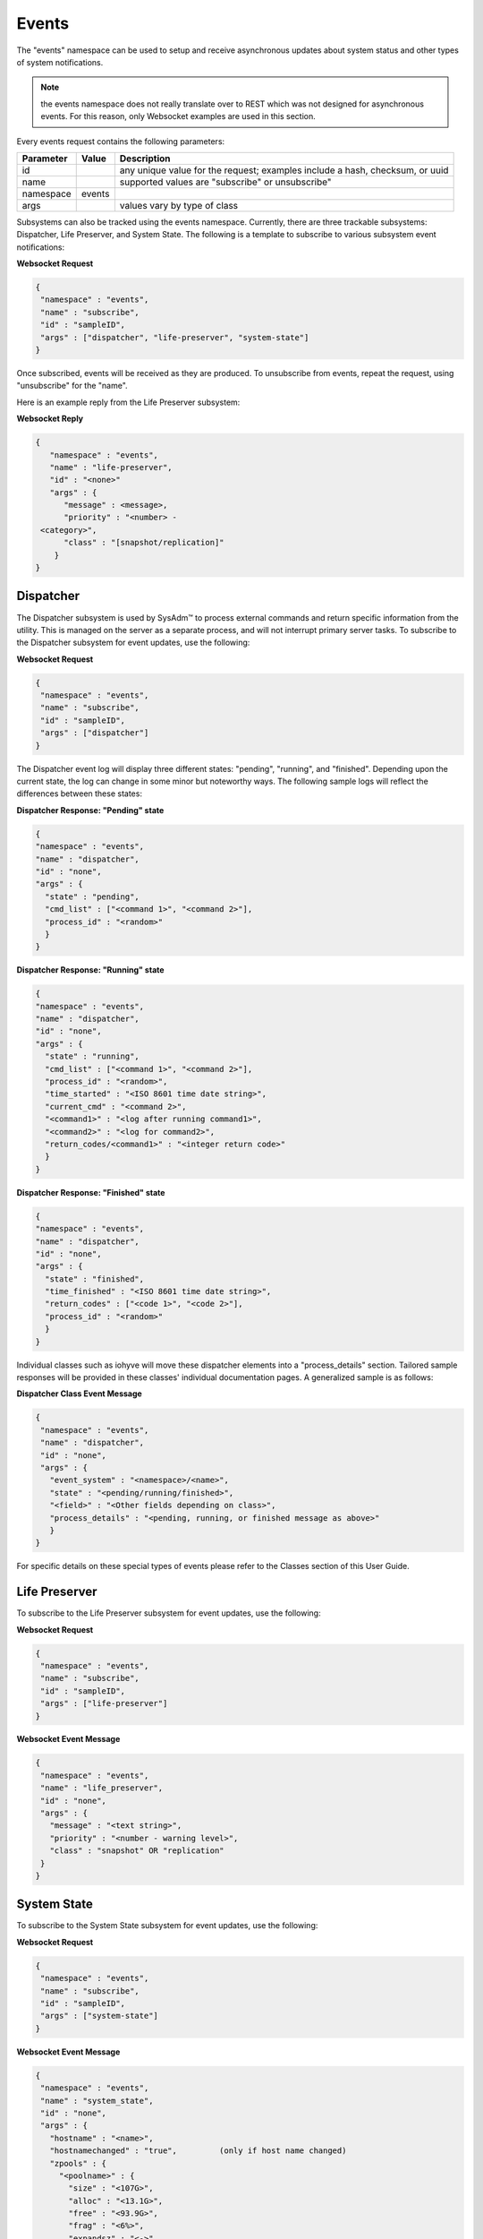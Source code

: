 .. _Events:

Events
======

The "events" namespace can be used to setup and receive asynchronous updates about system status and other types of system notifications.

.. note:: 
   the events namespace does not really translate over to REST which was not designed for asynchronous events. For this reason, only Websocket examples are used in this section.

Every events request contains the following parameters:

+---------------------------------+---------------+----------------------------------------------------------------------------------------------------------------------+
| **Parameter**                   | **Value**     | **Description**                                                                                                      |
|                                 |               |                                                                                                                      |
+=================================+===============+======================================================================================================================+
| id                              |               | any unique value for the request; examples include a hash, checksum, or uuid                                         |
|                                 |               |                                                                                                                      |
+---------------------------------+---------------+----------------------------------------------------------------------------------------------------------------------+
| name                            |               | supported values are "subscribe" or unsubscribe"                                                                     |
|                                 |               |                                                                                                                      |
+---------------------------------+---------------+----------------------------------------------------------------------------------------------------------------------+
| namespace                       | events        |                                                                                                                      |
|                                 |               |                                                                                                                      |
+---------------------------------+---------------+----------------------------------------------------------------------------------------------------------------------+
| args                            |               | values vary by type of class                                                                                         |
|                                 |               |                                                                                                                      |
+---------------------------------+---------------+----------------------------------------------------------------------------------------------------------------------+


Subsystems can also be tracked using the events namespace. Currently, there are three trackable subsystems: Dispatcher, Life Preserver, and System State.
The following is a template to subscribe to various subsystem event notifications:

**Websocket Request**

.. code-block:: json

 {
  "namespace" : "events",
  "name" : "subscribe",
  "id" : "sampleID",
  "args" : ["dispatcher", "life-preserver", "system-state"]
 }
 
Once subscribed, events will be received as they are produced. To unsubscribe from events, repeat the request, using "unsubscribe" for the "name". 

Here is an example reply from the Life Preserver subsystem:
 
**Websocket Reply**

.. code-block:: json

 {
    "namespace" : "events",
    "name" : "life-preserver",
    "id" : "<none>"
    "args" : {
       "message" : <message>,
       "priority" : "<number> -
  <category>",
       "class" : "[snapshot/replication]"
     }
 }

Dispatcher
----------

The Dispatcher subsystem is used by SysAdm™ to process external commands and return specific information from the utility.
This is managed on the server as a separate process, and will not interrupt primary server tasks.
To subscribe to the Dispatcher subsystem for event updates, use the following:

**Websocket Request**

.. code-block:: json

 {
  "namespace" : "events",
  "name" : "subscribe",
  "id" : "sampleID",
  "args" : ["dispatcher"]
 }

The Dispatcher event log will display three different states: "pending", "running", and "finished".
Depending upon the current state, the log can change in some minor but noteworthy ways.
The following sample logs will reflect the differences between these states:

**Dispatcher Response: "Pending" state**

.. code-block:: json

 {
 "namespace" : "events",
 "name" : "dispatcher",
 "id" : "none",
 "args" : {
   "state" : "pending",
   "cmd_list" : ["<command 1>", "<command 2>"],
   "process_id" : "<random>"
   }
 }

**Dispatcher Response: "Running" state**

.. code-block:: json

 {
 "namespace" : "events",
 "name" : "dispatcher",
 "id" : "none",
 "args" : {
   "state" : "running",
   "cmd_list" : ["<command 1>", "<command 2>"],
   "process_id" : "<random>",
   "time_started" : "<ISO 8601 time date string>",
   "current_cmd" : "<command 2>",
   "<command1>" : "<log after running command1>",
   "<command2>" : "<log for command2>",
   "return_codes/<command1>" : "<integer return code>"
   }
 }

**Dispatcher Response: "Finished" state**

.. code-block:: json

 {
 "namespace" : "events",
 "name" : "dispatcher",
 "id" : "none",
 "args" : {
   "state" : "finished",
   "time_finished" : "<ISO 8601 time date string>",
   "return_codes" : ["<code 1>", "<code 2>"],
   "process_id" : "<random>"
   }
 }


Individual classes such as iohyve will move these dispatcher elements into a "process_details" section.
Tailored sample responses will be provided in these classes' individual documentation pages.
A generalized sample is as follows:

**Dispatcher Class Event Message**

.. code-block:: json

 {
  "namespace" : "events",
  "name" : "dispatcher",
  "id" : "none",
  "args" : {
    "event_system" : "<namespace>/<name>",
    "state" : "<pending/running/finished>",
    "<field>" : "<Other fields depending on class>",
    "process_details" : "<pending, running, or finished message as above>"
    }
 }

For specific details on these special types of events please refer to the Classes section of this User Guide.

Life Preserver
--------------

To subscribe to the Life Preserver subsystem for event updates, use the following:

**Websocket Request**

.. code-block:: json

 {
  "namespace" : "events",
  "name" : "subscribe",
  "id" : "sampleID",
  "args" : ["life-preserver"]
 }

**Websocket Event Message**

.. code-block:: json

 {
  "namespace" : "events",
  "name" : "life_preserver",
  "id" : "none",
  "args" : {
    "message" : "<text string>",
    "priority" : "<number - warning level>",
    "class" : "snapshot" OR "replication"
  }
 }
 
System State
------------

To subscribe to the System State subsystem for event updates, use the following:

**Websocket Request**

.. code-block:: json

 {
  "namespace" : "events",
  "name" : "subscribe",
  "id" : "sampleID",
  "args" : ["system-state"]
 }

**Websocket Event Message**

.. code-block:: json

 {
  "namespace" : "events",
  "name" : "system_state",
  "id" : "none",
  "args" : {
    "hostname" : "<name>",
    "hostnamechanged" : "true",		(only if host name changed)
    "zpools" : {
      "<poolname>" : {
        "size" : "<107G>", 
        "alloc" : "<13.1G>",
        "free" : "<93.9G>",
        "frag" : "<6%>",
        "expandsz" : "<->",
        "dedup" : "<1.00x>",
        "altroot" : "<->",
        "capacity" : "<12%>",
        "health" : "<online>",
        "priority" : "<priority>" (if error)
      }
    }
  }
 }
 